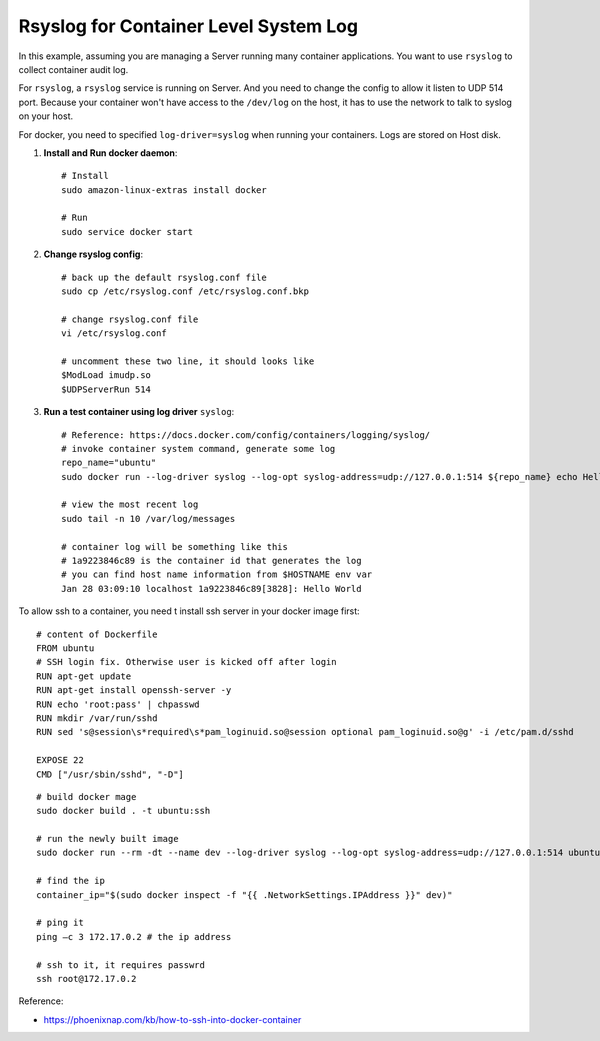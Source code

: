 Rsyslog for Container Level System Log
==============================================================================

In this example, assuming you are managing a Server running many container applications. You want to use ``rsyslog`` to collect container audit log.

For ``rsyslog``, a ``rsyslog`` service is running on Server. And you need to change the config to allow it listen to UDP 514 port. Because your container won't have access to the ``/dev/log`` on the host, it has to use the network to talk to syslog on your host.

For docker, you need to specified ``log-driver=syslog`` when running your containers. Logs are stored on Host disk.

1. **Install and Run docker daemon**::

    # Install
    sudo amazon-linux-extras install docker

    # Run
    sudo service docker start

2. **Change rsyslog config**::

    # back up the default rsyslog.conf file
    sudo cp /etc/rsyslog.conf /etc/rsyslog.conf.bkp

    # change rsyslog.conf file
    vi /etc/rsyslog.conf

    # uncomment these two line, it should looks like
    $ModLoad imudp.so
    $UDPServerRun 514

3. **Run a test container using log driver** ``syslog``::

    # Reference: https://docs.docker.com/config/containers/logging/syslog/
    # invoke container system command, generate some log
    repo_name="ubuntu"
    sudo docker run --log-driver syslog --log-opt syslog-address=udp://127.0.0.1:514 ${repo_name} echo Hello World

    # view the most recent log
    sudo tail -n 10 /var/log/messages

    # container log will be something like this
    # 1a9223846c89 is the container id that generates the log
    # you can find host name information from $HOSTNAME env var
    Jan 28 03:09:10 localhost 1a9223846c89[3828]: Hello World

To allow ssh to a container, you need t install ssh server in your docker image first::

    # content of Dockerfile
    FROM ubuntu
    # SSH login fix. Otherwise user is kicked off after login
    RUN apt-get update
    RUN apt-get install openssh-server -y
    RUN echo 'root:pass' | chpasswd
    RUN mkdir /var/run/sshd
    RUN sed 's@session\s*required\s*pam_loginuid.so@session optional pam_loginuid.so@g' -i /etc/pam.d/sshd

    EXPOSE 22
    CMD ["/usr/sbin/sshd", "-D"]

::

    # build docker mage
    sudo docker build . -t ubuntu:ssh

    # run the newly built image
    sudo docker run --rm -dt --name dev --log-driver syslog --log-opt syslog-address=udp://127.0.0.1:514 ubuntu:ssh

    # find the ip
    container_ip="$(sudo docker inspect -f "{{ .NetworkSettings.IPAddress }}" dev)"

    # ping it
    ping –c 3 172.17.0.2 # the ip address

    # ssh to it, it requires passwrd
    ssh root@172.17.0.2


Reference:

- https://phoenixnap.com/kb/how-to-ssh-into-docker-container
